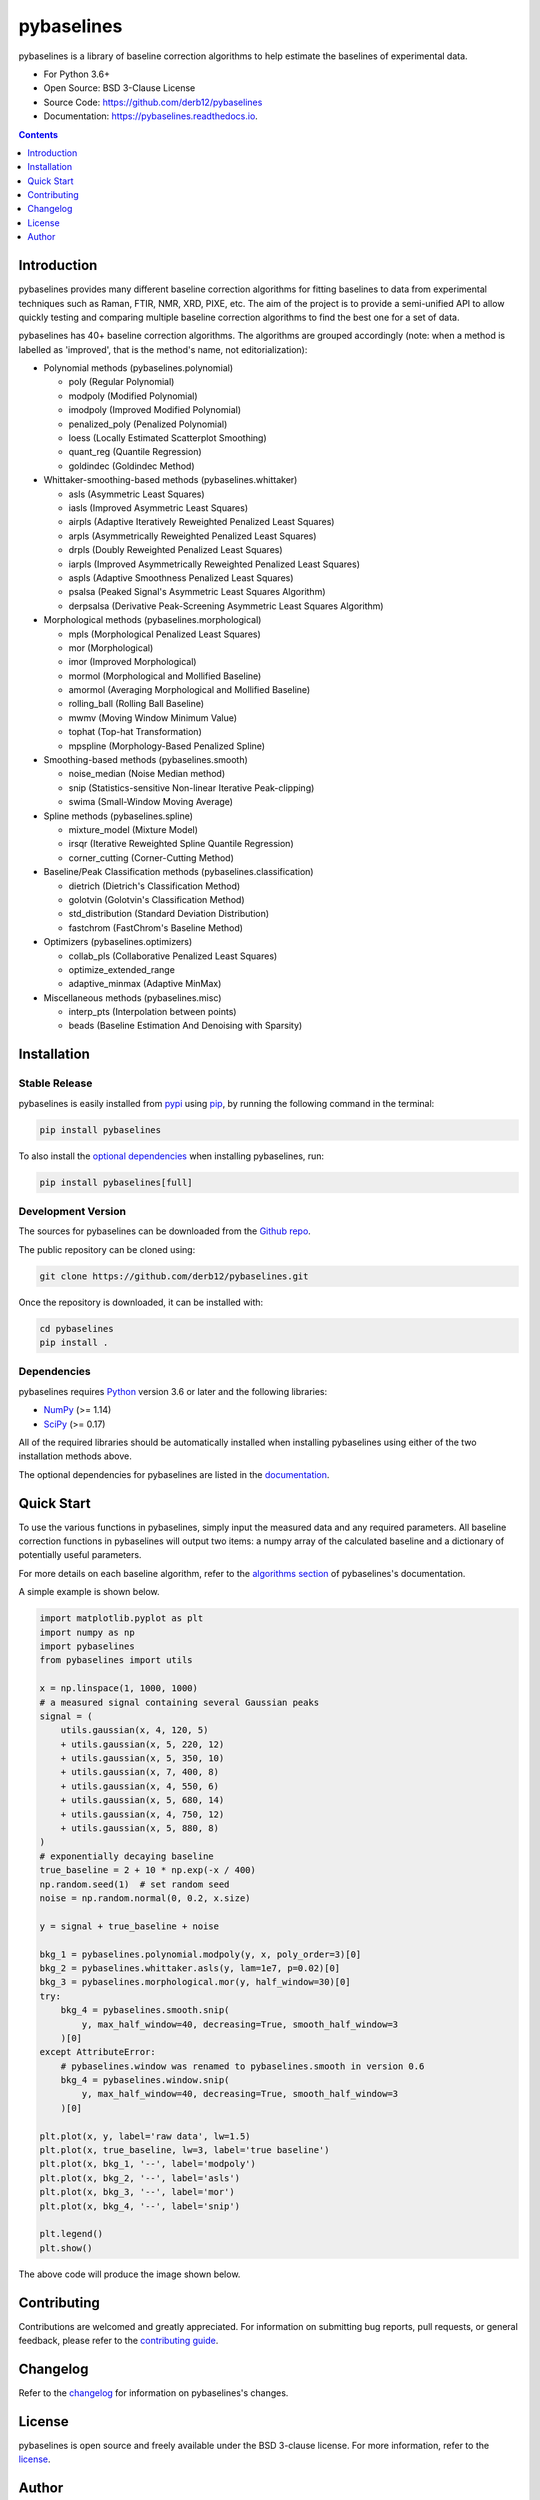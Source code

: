 ===========
pybaselines
===========

.. image:: https://img.shields.io/pypi/v/pybaselines.svg
    :target: https://pypi.python.org/pypi/pybaselines
    :alt: Most Recent Version

.. image:: https://readthedocs.org/projects/pybaselines/badge/?version=latest
    :target: https://pybaselines.readthedocs.io
    :alt: Documentation Status

.. image:: https://img.shields.io/pypi/pyversions/pybaselines.svg
    :target: https://pypi.python.org/pypi/pybaselines
    :alt: Supported Python versions

.. image:: https://img.shields.io/badge/license-BSD%203--Clause-blue.svg
    :target: https://github.com/derb12/pybaselines/tree/main/LICENSE.txt
    :alt: BSD 3-clause license


pybaselines is a library of baseline correction algorithms to help estimate
the baselines of experimental data.

* For Python 3.6+
* Open Source: BSD 3-Clause License
* Source Code: https://github.com/derb12/pybaselines
* Documentation: https://pybaselines.readthedocs.io.


.. contents:: **Contents**
    :depth: 1


Introduction
------------

pybaselines provides many different baseline correction algorithms for fitting baselines
to data from experimental techniques such as Raman, FTIR, NMR, XRD, PIXE, etc. The aim of
the project is to provide a semi-unified API to allow quickly testing and comparing
multiple baseline correction algorithms to find the best one for a set of data.

pybaselines has 40+ baseline correction algorithms. The algorithms are grouped
accordingly (note: when a method is labelled as 'improved', that is the method's
name, not editorialization):

* Polynomial methods (pybaselines.polynomial)

  * poly (Regular Polynomial)
  * modpoly (Modified Polynomial)
  * imodpoly (Improved Modified Polynomial)
  * penalized_poly (Penalized Polynomial)
  * loess (Locally Estimated Scatterplot Smoothing)
  * quant_reg (Quantile Regression)
  * goldindec (Goldindec Method)

* Whittaker-smoothing-based methods (pybaselines.whittaker)

  * asls (Asymmetric Least Squares)
  * iasls (Improved Asymmetric Least Squares)
  * airpls (Adaptive Iteratively Reweighted Penalized Least Squares)
  * arpls (Asymmetrically Reweighted Penalized Least Squares)
  * drpls (Doubly Reweighted Penalized Least Squares)
  * iarpls (Improved Asymmetrically Reweighted Penalized Least Squares)
  * aspls (Adaptive Smoothness Penalized Least Squares)
  * psalsa (Peaked Signal's Asymmetric Least Squares Algorithm)
  * derpsalsa (Derivative Peak-Screening Asymmetric Least Squares Algorithm)

* Morphological methods (pybaselines.morphological)

  * mpls (Morphological Penalized Least Squares)
  * mor (Morphological)
  * imor (Improved Morphological)
  * mormol (Morphological and Mollified Baseline)
  * amormol (Averaging Morphological and Mollified Baseline)
  * rolling_ball (Rolling Ball Baseline)
  * mwmv (Moving Window Minimum Value)
  * tophat (Top-hat Transformation)
  * mpspline (Morphology-Based Penalized Spline)

* Smoothing-based methods (pybaselines.smooth)

  * noise_median (Noise Median method)
  * snip (Statistics-sensitive Non-linear Iterative Peak-clipping)
  * swima (Small-Window Moving Average)

* Spline methods (pybaselines.spline)

  * mixture_model (Mixture Model)
  * irsqr (Iterative Reweighted Spline Quantile Regression)
  * corner_cutting (Corner-Cutting Method)

* Baseline/Peak Classification methods (pybaselines.classification)

  * dietrich (Dietrich's Classification Method)
  * golotvin (Golotvin's Classification Method)
  * std_distribution (Standard Deviation Distribution)
  * fastchrom (FastChrom's Baseline Method)

* Optimizers (pybaselines.optimizers)

  * collab_pls (Collaborative Penalized Least Squares)
  * optimize_extended_range
  * adaptive_minmax (Adaptive MinMax)

* Miscellaneous methods (pybaselines.misc)

  * interp_pts (Interpolation between points)
  * beads (Baseline Estimation And Denoising with Sparsity)


Installation
------------

Stable Release
~~~~~~~~~~~~~~

pybaselines is easily installed from `pypi <https://pypi.org/project/pybaselines>`_
using `pip <https://pip.pypa.io>`_, by running the following command in the terminal:

.. code-block:: console

    pip install pybaselines

To also install the `optional dependencies`_ when installing pybaselines, run:

.. code-block:: console

    pip install pybaselines[full]


.. _optional dependencies: https://pybaselines.readthedocs.io/en/latest/installation.html#optional-dependencies

Development Version
~~~~~~~~~~~~~~~~~~~

The sources for pybaselines can be downloaded from the `Github repo`_.

The public repository can be cloned using:

.. code-block:: console

    git clone https://github.com/derb12/pybaselines.git


Once the repository is downloaded, it can be installed with:

.. code-block:: console

    cd pybaselines
    pip install .


.. _Github repo: https://github.com/derb12/pybaselines


Dependencies
~~~~~~~~~~~~

pybaselines requires `Python <https://python.org>`_ version 3.6 or later
and the following libraries:

* `NumPy <https://numpy.org>`_ (>= 1.14)
* `SciPy <https://www.scipy.org/scipylib/index.html>`_ (>= 0.17)


All of the required libraries should be automatically installed when
installing pybaselines using either of the two installation methods above.

The optional dependencies for pybaselines are listed in the
`documentation <https://pybaselines.readthedocs.io/en/latest/installation.html#optional-dependencies>`_.


Quick Start
-----------

To use the various functions in pybaselines, simply input the measured
data and any required parameters. All baseline correction functions in pybaselines
will output two items: a numpy array of the calculated baseline and a
dictionary of potentially useful parameters.

For more details on each baseline algorithm, refer to the `algorithms section`_ of
pybaselines's documentation.

.. _algorithms section: https://pybaselines.readthedocs.io/en/latest/algorithms/index.html


A simple example is shown below.

.. code-block:: python

    import matplotlib.pyplot as plt
    import numpy as np
    import pybaselines
    from pybaselines import utils

    x = np.linspace(1, 1000, 1000)
    # a measured signal containing several Gaussian peaks
    signal = (
        utils.gaussian(x, 4, 120, 5)
        + utils.gaussian(x, 5, 220, 12)
        + utils.gaussian(x, 5, 350, 10)
        + utils.gaussian(x, 7, 400, 8)
        + utils.gaussian(x, 4, 550, 6)
        + utils.gaussian(x, 5, 680, 14)
        + utils.gaussian(x, 4, 750, 12)
        + utils.gaussian(x, 5, 880, 8)
    )
    # exponentially decaying baseline
    true_baseline = 2 + 10 * np.exp(-x / 400)
    np.random.seed(1)  # set random seed
    noise = np.random.normal(0, 0.2, x.size)

    y = signal + true_baseline + noise

    bkg_1 = pybaselines.polynomial.modpoly(y, x, poly_order=3)[0]
    bkg_2 = pybaselines.whittaker.asls(y, lam=1e7, p=0.02)[0]
    bkg_3 = pybaselines.morphological.mor(y, half_window=30)[0]
    try:
        bkg_4 = pybaselines.smooth.snip(
            y, max_half_window=40, decreasing=True, smooth_half_window=3
        )[0]
    except AttributeError:
        # pybaselines.window was renamed to pybaselines.smooth in version 0.6
        bkg_4 = pybaselines.window.snip(
            y, max_half_window=40, decreasing=True, smooth_half_window=3
        )[0]

    plt.plot(x, y, label='raw data', lw=1.5)
    plt.plot(x, true_baseline, lw=3, label='true baseline')
    plt.plot(x, bkg_1, '--', label='modpoly')
    plt.plot(x, bkg_2, '--', label='asls')
    plt.plot(x, bkg_3, '--', label='mor')
    plt.plot(x, bkg_4, '--', label='snip')

    plt.legend()
    plt.show()


The above code will produce the image shown below.

.. image:: https://github.com/derb12/pybaselines/raw/main/docs/images/quickstart.jpg
   :align: center
   :alt: various baselines


Contributing
------------

Contributions are welcomed and greatly appreciated. For information on
submitting bug reports, pull requests, or general feedback, please refer
to the `contributing guide`_.

.. _contributing guide: https://github.com/derb12/pybaselines/tree/main/docs/contributing.rst


Changelog
---------

Refer to the changelog_ for information on pybaselines's changes.

.. _changelog: https://github.com/derb12/pybaselines/tree/main/CHANGELOG.rst


License
-------

pybaselines is open source and freely available under the BSD 3-clause license.
For more information, refer to the license_.

.. _license: https://github.com/derb12/pybaselines/tree/main/LICENSE.txt


Author
------

* Donald Erb <donnie.erb@gmail.com>
